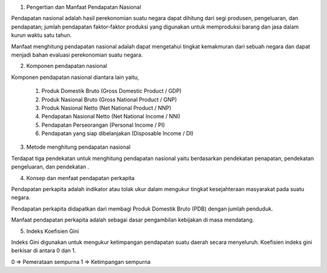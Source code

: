 1. Pengertian dan Manfaat Pendapatan Nasional

Pendapatan nasional adalah hasil perekonomian suatu negara dapat dihitung dari segi produsen,
pengeluaran, dan pendapatan; jumlah pendapatan faktor-faktor produksi yang digunakan untuk
memproduksi barang dan jasa dalam kurun waktu satu tahun.

Manfaat menghitung pendapatan nasional adalah dapat mengetahui tingkat kemakmuran dari sebuah negara
dan dapat menjadi bahan evaluasi perekonomian suatu negara.

2. Komponen pendapatan nasional

Komponen pendapatan nasional diantara lain yaitu,

  1. Produk Domestik Bruto (Gross Domestic Product / GDP)
  2. Produk Nasional Bruto (Gross National Product / GNP)
  3. Produk Nasional Netto (Net National Product / NNP)
  4. Pendapatan Nasional Netto (Net National Income / NNI)
  5. Pendapatan Perseorangan (Personal Income / PI)
  6. Pendapatan yang siap dibelanjakan (Disposable Income / DI)

3. Metode menghitung pendapatan nasional

Terdapat tiga pendekatan untuk menghitung pendapatan nasional yaitu berdasarkan
pendekatan penapatan, pendekatan pengeluaran, dan pendekatan .

4. Konsep dan menfaat pendapatan perkapita

Pendapatan perkapita adalah indikator atau tolak ukur dalam mengukur tingkat kesejahteraan
masyarakat pada suatu negara.

Pendapatan perkapita didapatkan dari membagi Produk Domestik Bruto (PDB) dengan jumlah penduduk.

Manfaat pendapatan perkapita adalah sebagai dasar pengambilan kebijakan di masa mendatang.

5. Indeks Koefisien Gini

Indeks Gini digunakan untuk mengukur ketimpangan pendapatan suatu daerah secara menyeluruh.
Koefisien indeks gini berkisar di antara 0 dan 1.

0 => Pemerataan sempurna
1 => Ketimpangan sempurna
